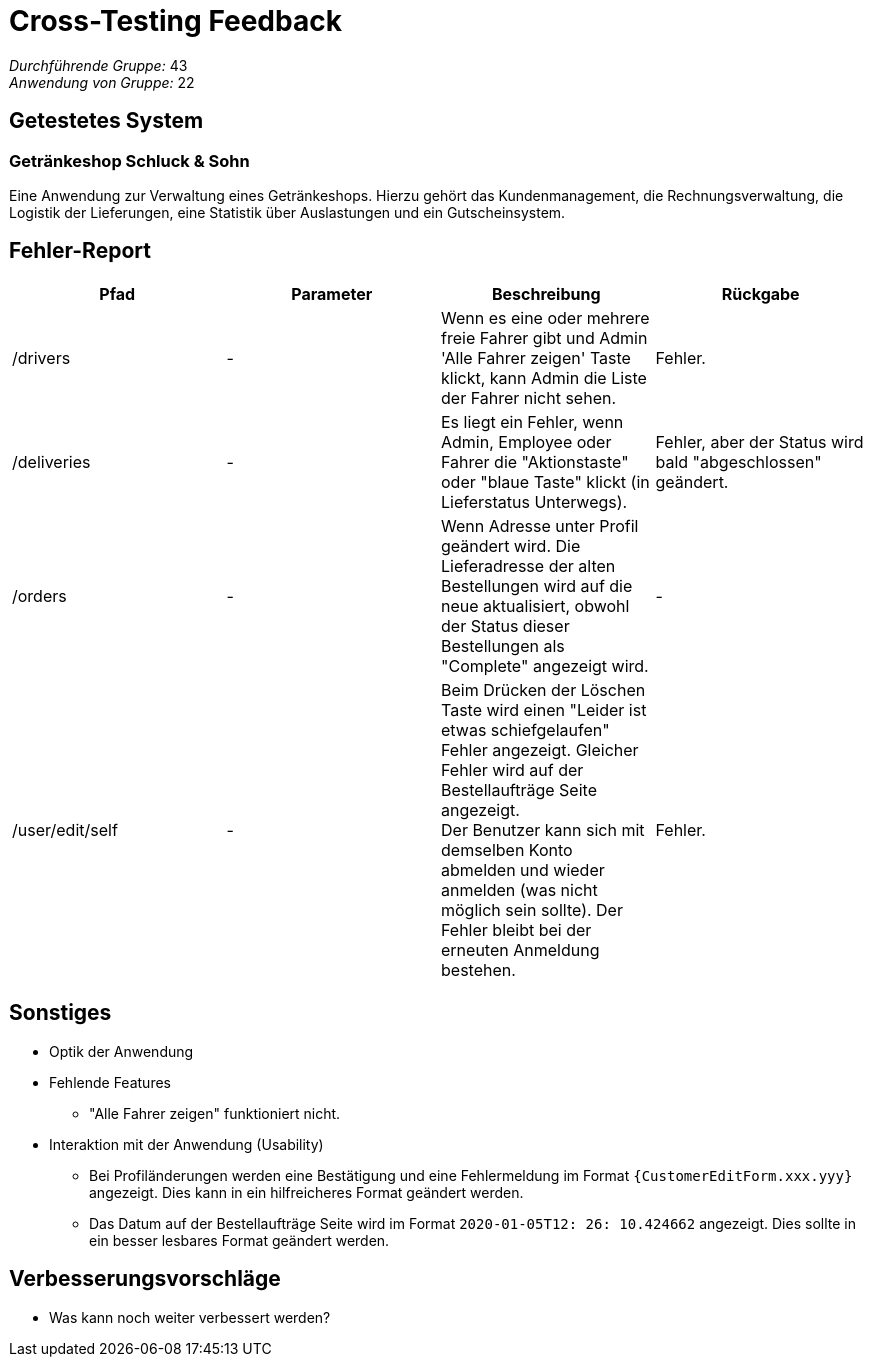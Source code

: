 = Cross-Testing Feedback

__Durchführende Gruppe:__ 43 +
__Anwendung von Gruppe:__ 22

== Getestetes System

=== Getränkeshop Schluck & Sohn

Eine Anwendung zur Verwaltung eines Getränkeshops.
Hierzu gehört das Kundenmanagement, die Rechnungsverwaltung,
die Logistik der Lieferungen, eine Statistik über Auslastungen und
ein Gutscheinsystem.

== Fehler-Report
// See http://asciidoctor.org/docs/user-manual/#tables
[options="header"]
|===
| Pfad | Parameter | Beschreibung | Rückgabe
| /drivers
| -
| Wenn es eine oder mehrere freie Fahrer gibt und Admin 'Alle Fahrer zeigen' Taste klickt, kann Admin die Liste der Fahrer nicht sehen.
| Fehler.

| /deliveries
| -
| Es liegt ein Fehler, wenn Admin, Employee oder Fahrer die "Aktionstaste" oder "blaue Taste" klickt (in Lieferstatus Unterwegs).
| Fehler, aber der Status wird bald "abgeschlossen" geändert.

| /orders
| -
| Wenn Adresse unter Profil geändert wird. Die Lieferadresse der alten Bestellungen wird auf die neue aktualisiert, obwohl der Status dieser Bestellungen als "Complete" angezeigt wird.
| -

| /user/edit/self
| -
| Beim Drücken der Löschen Taste wird einen "Leider ist etwas schiefgelaufen" Fehler angezeigt. Gleicher Fehler wird auf der Bestellaufträge Seite angezeigt. +
Der Benutzer kann sich mit demselben Konto abmelden und wieder anmelden (was nicht möglich sein sollte). Der Fehler bleibt bei der erneuten Anmeldung bestehen.
| Fehler.

|===

== Sonstiges
* Optik der Anwendung

* Fehlende Features
** "Alle Fahrer zeigen" funktioniert nicht.

* Interaktion mit der Anwendung (Usability)
** Bei Profiländerungen werden eine Bestätigung und eine Fehlermeldung im Format `{CustomerEditForm.xxx.yyy}` angezeigt. Dies kann in ein hilfreicheres Format geändert werden.
** Das Datum auf der Bestellaufträge Seite wird im Format `2020-01-05T12: 26: 10.424662` angezeigt. Dies sollte in ein besser lesbares Format geändert werden.

== Verbesserungsvorschläge
* Was kann noch weiter verbessert werden?
